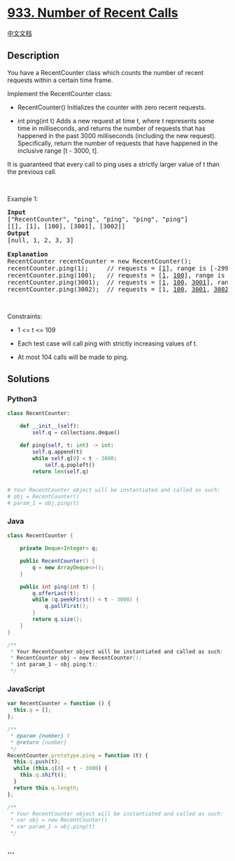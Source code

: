 * [[https://leetcode.com/problems/number-of-recent-calls][933. Number of
Recent Calls]]
  :PROPERTIES:
  :CUSTOM_ID: number-of-recent-calls
  :END:
[[./solution/0900-0999/0933.Number of Recent Calls/README.org][中文文档]]

** Description
   :PROPERTIES:
   :CUSTOM_ID: description
   :END:

#+begin_html
  <p>
#+end_html

You have a RecentCounter class which counts the number of recent
requests within a certain time frame.

#+begin_html
  </p>
#+end_html

#+begin_html
  <p>
#+end_html

Implement the RecentCounter class:

#+begin_html
  </p>
#+end_html

#+begin_html
  <ul>
#+end_html

#+begin_html
  <li>
#+end_html

RecentCounter() Initializes the counter with zero recent requests.

#+begin_html
  </li>
#+end_html

#+begin_html
  <li>
#+end_html

int ping(int t) Adds a new request at time t, where t represents some
time in milliseconds, and returns the number of requests that has
happened in the past 3000 milliseconds (including the new request).
Specifically, return the number of requests that have happened in the
inclusive range [t - 3000, t].

#+begin_html
  </li>
#+end_html

#+begin_html
  </ul>
#+end_html

#+begin_html
  <p>
#+end_html

It is guaranteed that every call to ping uses a strictly larger value of
t than the previous call.

#+begin_html
  </p>
#+end_html

#+begin_html
  <p>
#+end_html

 

#+begin_html
  </p>
#+end_html

#+begin_html
  <p>
#+end_html

Example 1:

#+begin_html
  </p>
#+end_html

#+begin_html
  <pre>
  <strong>Input</strong>
  [&quot;RecentCounter&quot;, &quot;ping&quot;, &quot;ping&quot;, &quot;ping&quot;, &quot;ping&quot;]
  [[], [1], [100], [3001], [3002]]
  <strong>Output</strong>
  [null, 1, 2, 3, 3]

  <strong>Explanation</strong>
  RecentCounter recentCounter = new RecentCounter();
  recentCounter.ping(1);     // requests = [<u>1</u>], range is [-2999,1], return 1
  recentCounter.ping(100);   // requests = [<u>1</u>, <u>100</u>], range is [-2900,100], return 2
  recentCounter.ping(3001);  // requests = [<u>1</u>, <u>100</u>, <u>3001</u>], range is [1,3001], return 3
  recentCounter.ping(3002);  // requests = [1, <u>100</u>, <u>3001</u>, <u>3002</u>], range is [2,3002], return 3
  </pre>
#+end_html

#+begin_html
  <p>
#+end_html

 

#+begin_html
  </p>
#+end_html

#+begin_html
  <p>
#+end_html

Constraints:

#+begin_html
  </p>
#+end_html

#+begin_html
  <ul>
#+end_html

#+begin_html
  <li>
#+end_html

1 <= t <= 109

#+begin_html
  </li>
#+end_html

#+begin_html
  <li>
#+end_html

Each test case will call ping with strictly increasing values of t.

#+begin_html
  </li>
#+end_html

#+begin_html
  <li>
#+end_html

At most 104 calls will be made to ping.

#+begin_html
  </li>
#+end_html

#+begin_html
  </ul>
#+end_html

** Solutions
   :PROPERTIES:
   :CUSTOM_ID: solutions
   :END:

#+begin_html
  <!-- tabs:start -->
#+end_html

*** *Python3*
    :PROPERTIES:
    :CUSTOM_ID: python3
    :END:
#+begin_src python
  class RecentCounter:

      def __init__(self):
          self.q = collections.deque()

      def ping(self, t: int) -> int:
          self.q.append(t)
          while self.q[0] < t - 3000:
              self.q.popleft()
          return len(self.q)


  # Your RecentCounter object will be instantiated and called as such:
  # obj = RecentCounter()
  # param_1 = obj.ping(t)
#+end_src

*** *Java*
    :PROPERTIES:
    :CUSTOM_ID: java
    :END:
#+begin_src java
  class RecentCounter {

      private Deque<Integer> q;

      public RecentCounter() {
          q = new ArrayDeque<>();
      }

      public int ping(int t) {
          q.offerLast(t);
          while (q.peekFirst() < t - 3000) {
              q.pollFirst();
          }
          return q.size();
      }
  }

  /**
   * Your RecentCounter object will be instantiated and called as such:
   * RecentCounter obj = new RecentCounter();
   * int param_1 = obj.ping(t);
   */
#+end_src

*** *JavaScript*
    :PROPERTIES:
    :CUSTOM_ID: javascript
    :END:
#+begin_src js
  var RecentCounter = function () {
    this.q = [];
  };

  /**
   * @param {number} t
   * @return {number}
   */
  RecentCounter.prototype.ping = function (t) {
    this.q.push(t);
    while (this.q[0] < t - 3000) {
      this.q.shift();
    }
    return this.q.length;
  };

  /**
   * Your RecentCounter object will be instantiated and called as such:
   * var obj = new RecentCounter()
   * var param_1 = obj.ping(t)
   */
#+end_src

*** *...*
    :PROPERTIES:
    :CUSTOM_ID: section
    :END:
#+begin_example
#+end_example

#+begin_html
  <!-- tabs:end -->
#+end_html

